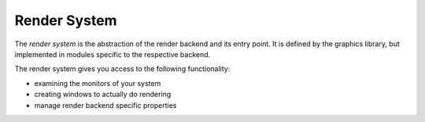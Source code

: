 .. mgegraphics_render_system:

*************
Render System
*************

The *render system* is the abstraction of the render backend and its
entry point. It is defined by the graphics library, but implemented
in modules specific to the respective backend.

The render system gives you access to the following functionality:

* examining the monitors of your system
* creating windows to actually do rendering
* manage render backend specific properties

.. doxygenclass:: mge::render_system
   :project: mge
   :members:

